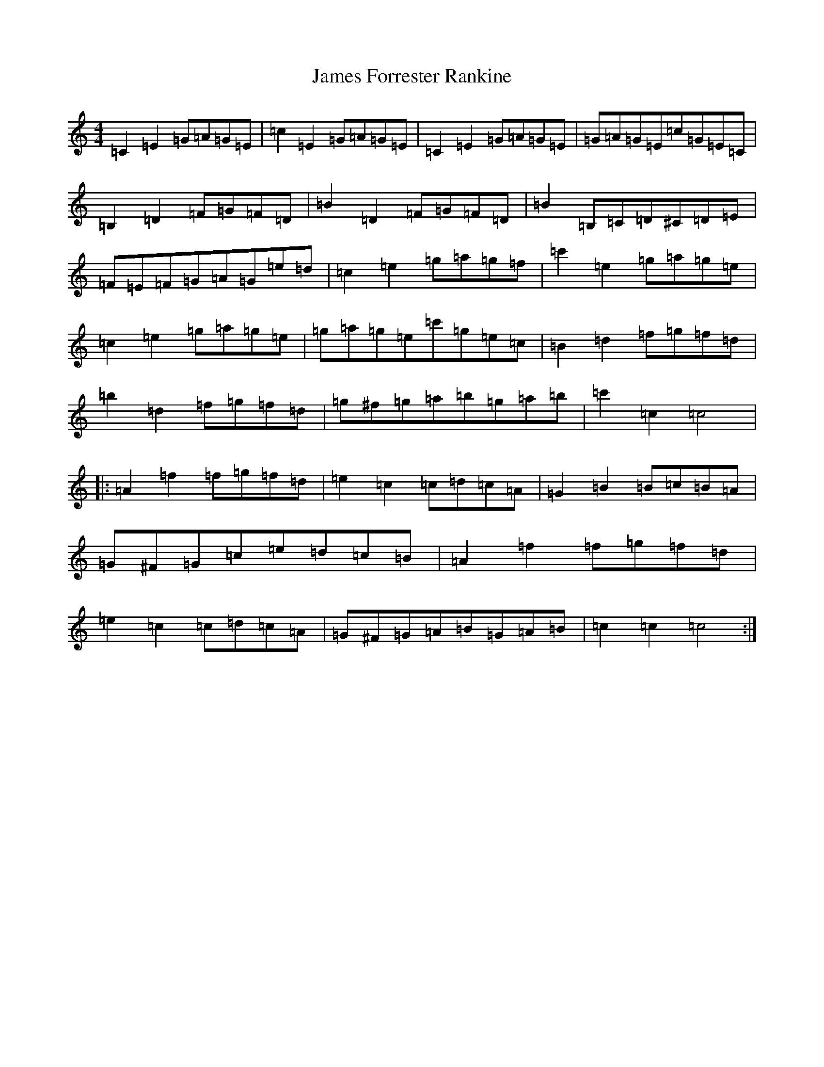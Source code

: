 X: 10207
T: James Forrester Rankine
S: https://thesession.org/tunes/6964#setting6964
R: reel
M:4/4
L:1/8
K: C Major
=C2=E2=G=A=G=E|=c2=E2=G=A=G=E|=C2=E2=G=A=G=E|=G=A=G=E=c=G=E=C|=B,2=D2=F=G=F=D|=B2=D2=F=G=F=D|=B2=B,=C=D^C=D=E|=F=E=F=G=A=G=e=d|=c2=e2=g=a=g=f|=c'2=e2=g=a=g=e|=c2=e2=g=a=g=e|=g=a=g=e=c'=g=e=c|=B2=d2=f=g=f=d|=b2=d2=f=g=f=d|=g^f=g=a=b=g=a=b|=c'2=c2=c4|:=A2=f2=f=g=f=d|=e2=c2=c=d=c=A|=G2=B2=B=c=B=A|=G^F=G=c=e=d=c=B|=A2=f2=f=g=f=d|=e2=c2=c=d=c=A|=G^F=G=A=B=G=A=B|=c2=c2=c4:|